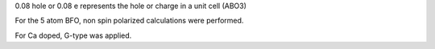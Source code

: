 0.08 hole or 0.08 e represents the hole or charge in a unit cell (ABO3)

For the 5 atom BFO, non spin polarized calculations were performed.

For Ca doped, G-type was applied.
